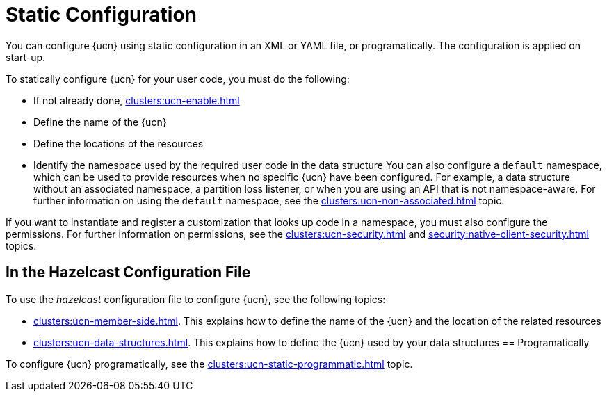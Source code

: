 = Static Configuration
:description: You can configure {ucn} using static configuration in an XML or YAML file, or programatically. The configuration is applied on start-up. 
:page-enterprise: true
:page-beta: false

{description}

To statically configure {ucn} for your user code, you must do the following:

* If not already done, xref:clusters:ucn-enable.adoc[]
* Define the name of the {ucn}
* Define the locations of the resources
* Identify the namespace used by the required user code in the data structure
You can also configure a `default` namespace, which can be used to provide resources when no specific {ucn} have been configured. For example, a data structure without an associated namespace, a partition loss listener, or when you are using an API that is not namespace-aware. For further information on using the `default` namespace, see the xref:clusters:ucn-non-associated.adoc[] topic.

If you want to instantiate and register a customization that looks up code in a namespace, you must also configure the permissions. For further information on permissions, see the xref:clusters:ucn-security.adoc[] and xref:security:native-client-security.adoc[] topics.

== In the Hazelcast Configuration File

To use the _hazelcast_ configuration file to configure {ucn}, see the following topics:

* xref:clusters:ucn-member-side.adoc[]. This explains how to define the name of the {ucn} and the location of the related resources
* xref:clusters:ucn-data-structures.adoc[]. This explains how to define the {ucn} used by your data structures
== Programatically

To configure {ucn} programatically, see the xref:clusters:ucn-static-programmatic.adoc[] topic.
